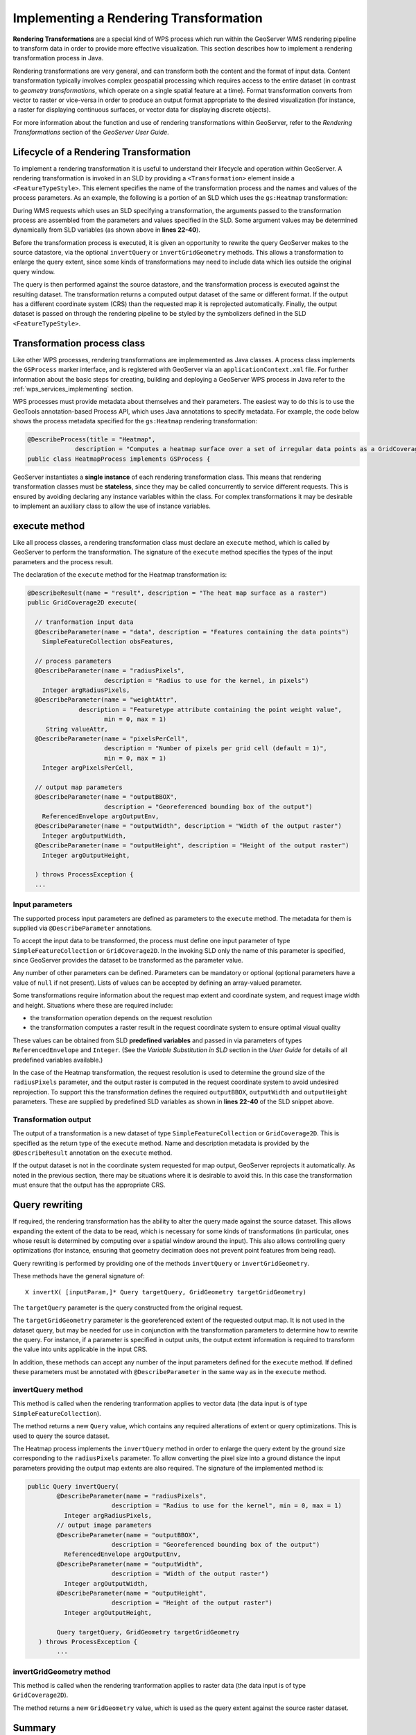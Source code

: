 .. _wps_services_implement_rendertrans:

Implementing a Rendering Transformation
=======================================

**Rendering Transformations** are a special kind of WPS process
which run within the GeoServer WMS rendering pipeline
to transform data in order to provide more effective visualization.
This section describes how to implement a rendering transformation process in Java.

Rendering transformations are very general, and can transform both the content
and the format of input data.
Content transformation typically involves complex geospatial processing
which requires access to the entire dataset
(in contrast to *geometry transformations*, which operate on a single spatial feature at a time).
Format transformation converts from vector to raster
or vice-versa in order to produce an output 
format appropriate to the desired visualization
(for instance, a raster for displaying continuous surfaces, or vector data for displaying discrete objects).

For more information about the function and use of rendering transformations within GeoServer, refer to the 
*Rendering Transformations* section of the *GeoServer User Guide*.


Lifecycle of a Rendering Transformation 
---------------------------------------

To implement a rendering transformation it is useful to understand
their lifecycle and operation within GeoServer.  
A rendering transformation is invoked in an SLD by providing a ``<Transformation>`` element inside a  ``<FeatureTypeStyle>``.
This element specifies the name of the transformation process and the names and values of 
the process parameters. As an example, the following is a portion of an SLD which uses
the ``gs:Heatmap`` transformation:

.. code-block:: xml
   :linenos:

            <FeatureTypeStyle>
              <Transformation>
                <ogc:Function name="gs:Heatmap">
                  <ogc:Function name="parameter">
                    <ogc:Literal>data</ogc:Literal>
                  </ogc:Function>
                  <ogc:Function name="parameter">
                    <ogc:Literal>weightAttr</ogc:Literal>
                    <ogc:Literal>pop2000</ogc:Literal>
                  </ogc:Function>
                  <ogc:Function name="parameter">
                    <ogc:Literal>radiusPixels</ogc:Literal>
                    <ogc:Function name="env">
                      <ogc:Literal>radius</ogc:Literal>
                      <ogc:Literal>100</ogc:Literal>
                    </ogc:Function>
                  </ogc:Function>
                  <ogc:Function name="parameter">
                    <ogc:Literal>pixelsPerCell</ogc:Literal>
                    <ogc:Literal>10</ogc:Literal>
                  </ogc:Function>
                  <ogc:Function name="parameter">
                    <ogc:Literal>outputBBOX</ogc:Literal>
                    <ogc:Function name="env">
                      <ogc:Literal>wms_bbox</ogc:Literal>
                    </ogc:Function>
                  </ogc:Function>
                  <ogc:Function name="parameter">
                    <ogc:Literal>outputWidth</ogc:Literal>
                    <ogc:Function name="env">
                      <ogc:Literal>wms_width</ogc:Literal>
                    </ogc:Function>
                  </ogc:Function>
                  <ogc:Function name="parameter">
                    <ogc:Literal>outputHeight</ogc:Literal>
                    <ogc:Function name="env">
                      <ogc:Literal>wms_height</ogc:Literal>
                    </ogc:Function>
                  </ogc:Function>
                </ogc:Function>
              </Transformation>
              ...


During WMS requests which uses an SLD specifying a transformation, 
the arguments passed to the transformation process 
are assembled from the parameters and values specified in the SLD.
Some argument values may be determined dynamically from SLD variables
(as shown above in **lines 22-40**).

Before the transformation process is executed, it is given an opportunity to rewrite 
the query GeoServer makes to the source datastore, via
the optional ``invertQuery`` or ``invertGridGeometry`` methods.  
This allows a transformation to enlarge the query extent,
since some kinds of transformations may need to include data which
lies outside the original query window.

The query is then performed against the source datastore,
and the transformation process is executed against the resulting dataset.
The transformation returns a computed output dataset
of the same or different format.
If the output has a different coordinate system (CRS) than 
the requested map it is reprojected automatically.
Finally, the output dataset is passed on through the rendering pipeline
to be styled by the symbolizers defined in the SLD ``<FeatureTypeStyle>``.


Transformation process class
----------------------------

Like other WPS processes, rendering transformations are implememented as Java classes.
A process class implements the ``GSProcess`` marker interface,
and is registered with GeoServer via an ``applicationContext.xml`` file.
For further information about the basic steps for creating, building and deploying a GeoServer WPS process in Java
refer to the :ref:`wps_services_implementing` section.

WPS processes must provide metadata about themselves and their parameters.  
The easiest way to do this is to use the GeoTools annotation-based Process API,
which uses Java annotations to specify metadata.
For example, the code below shows the process metadata specified for the ``gs:Heatmap`` rendering transformation:

.. code-block:: java

   @DescribeProcess(title = "Heatmap", 
                description = "Computes a heatmap surface over a set of irregular data points as a GridCoverage.")
   public class HeatmapProcess implements GSProcess {


GeoServer instantiates a **single instance** of each rendering transformation class.
This means that rendering transformation classes must be **stateless**,
since they may be called concurrently to service different requests.
This is ensured by avoiding declaring any instance variables within the class.
For complex transformations it may be desirable to implement an auxiliary class
to allow the use of instance variables.

execute method
--------------

Like all process classes, a rendering transformation class must declare an ``execute`` method, 
which is called by GeoServer to perform the transformation.
The signature of the ``execute`` method specifies the types of the input parameters 
and the process result.

The declaration of the ``execute`` method for the Heatmap transformation is:

.. code-block:: java

    @DescribeResult(name = "result", description = "The heat map surface as a raster")
    public GridCoverage2D execute(

      // tranformation input data
      @DescribeParameter(name = "data", description = "Features containing the data points") 
        SimpleFeatureCollection obsFeatures,

      // process parameters
      @DescribeParameter(name = "radiusPixels", 
                         description = "Radius to use for the kernel, in pixels") 
        Integer argRadiusPixels,
      @DescribeParameter(name = "weightAttr", 
                  description = "Featuretype attribute containing the point weight value", 
                         min = 0, max = 1) 
         String valueAttr,
      @DescribeParameter(name = "pixelsPerCell", 
                         description = "Number of pixels per grid cell (default = 1)", 
                         min = 0, max = 1) 
        Integer argPixelsPerCell,

      // output map parameters
      @DescribeParameter(name = "outputBBOX", 
                         description = "Georeferenced bounding box of the output") 
        ReferencedEnvelope argOutputEnv,
      @DescribeParameter(name = "outputWidth", description = "Width of the output raster") 
        Integer argOutputWidth,
      @DescribeParameter(name = "outputHeight", description = "Height of the output raster") 
        Integer argOutputHeight,

      ) throws ProcessException {
      ...



Input parameters
^^^^^^^^^^^^^^^^

The supported process input parameters are defined as parameters to the ``execute`` method.
The metadata for them is supplied via ``@DescribeParameter`` annotations.

To accept the input data to be transformed, the process must define one input parameter of type ``SimpleFeatureCollection`` or ``GridCoverage2D``.
In the invoking SLD only the name of this parameter is specified,
since GeoServer provides the dataset to be transformed as the parameter value.

Any number of other parameters can be defined.
Parameters can be mandatory or optional (optional parameters have a value of ``null`` if not present).
Lists of values can be accepted by defining an array-valued parameter.

Some transformations require information about the request map extent and coordinate system, and request image width and height.
Situations where these are required include:

* the transformation operation depends on the request resolution
* the transformation computes a raster result in the request coordinate system
  to ensure optimal visual quality 
  
These values can be obtained from SLD **predefined variables** and passed in via parameters of types 
``ReferencedEnvelope`` and ``Integer``.
(See the *Variable Substitution in SLD* section in the *User Guide* for details of all predefined variables available.)

In the case of the Heatmap transformation, the request resolution is used to determine the ground size of the
``radiusPixels`` parameter, and the output raster is computed in the request coordinate system
to avoid undesired reprojection.
To support this the transformation defines the required ``outputBBOX``, ``outputWidth`` and ``outputHeight`` parameters.
These are supplied by predefined SLD variables as shown in **lines 22-40** of the SLD snippet above.


Transformation output
^^^^^^^^^^^^^^^^^^^^^

The output of a transformation is a new dataset of type ``SimpleFeatureCollection`` or ``GridCoverage2D``.
This is specified as the return type of the ``execute`` method.
Name and description metadata is provided by the ``@DescribeResult`` annotation on the ``execute`` method.

If the output dataset is not in the coordinate system requested for map output, GeoServer 
reprojects it automatically.  
As noted in the previous section, there may be situations where it is desirable to avoid this. 
In this case the transformation must ensure that the output has the appropriate CRS.


Query rewriting
---------------

If required, the rendering transformation has the ability to alter the query made against the source dataset.
This allows expanding the extent of the data to be read, which is necessary for some kinds of 
transformations (in particular, ones whose result is determined by computing
over a spatial window around the input).  This also allows controlling query optimizations
(for instance, ensuring that geometry decimation does not
prevent point features from being read).

Query rewriting is performed by providing one of the methods ``invertQuery`` or ``invertGridGeometry``.

These methods have the general signature of::

  X invertX( [inputParam,]* Query targetQuery, GridGeometry targetGridGeometry)
  
The ``targetQuery`` parameter is the query constructed from the original request.

The ``targetGridGeometry`` parameter is the georeferenced extent of the requested output map.  
It is not used in the dataset query, but may be needed for use in conjunction with 
the transformation parameters to determine how to rewrite the query.
For instance, if a parameter is specified in output units, 
the output extent information is required to transform the value into units
applicable in the input CRS.

In addition, these methods can accept any number of the input parameters 
defined for the ``execute`` method.  
If defined these parameters must be annotated with
``@DescribeParameter`` in the same way as in the ``execute`` method.

invertQuery method
^^^^^^^^^^^^^^^^^^

This method is called when the rendering tranformation applies to vector data 
(the data input is of type ``SimpleFeatureCollection``).

The method returns a new ``Query`` value, which contains any required alterations of extent or query optimizations.
This is used to query the source dataset.

The Heatmap process implements the ``invertQuery`` method in order to enlarge the query extent
by the ground size corresponding to the ``radiusPixels`` parameter.
To allow converting the pixel size into a ground distance the input parameters providing the output map extents are also required.
The signature of the implemented method is:

.. code-block:: java

    public Query invertQuery(
            @DescribeParameter(name = "radiusPixels", 
                           description = "Radius to use for the kernel", min = 0, max = 1) 
              Integer argRadiusPixels,
            // output image parameters
            @DescribeParameter(name = "outputBBOX", 
                           description = "Georeferenced bounding box of the output") 
              ReferencedEnvelope argOutputEnv,
            @DescribeParameter(name = "outputWidth", 
                           description = "Width of the output raster") 
              Integer argOutputWidth,
            @DescribeParameter(name = "outputHeight", 
                           description = "Height of the output raster") 
              Integer argOutputHeight,

            Query targetQuery, GridGeometry targetGridGeometry
       ) throws ProcessException {
            ...




invertGridGeometry method
^^^^^^^^^^^^^^^^^^^^^^^^^

This method is called when the rendering tranformation applies to raster data 
(the data input is of type ``GridCoverage2D``).

The method returns a new ``GridGeometry`` value, 
which is used as the query extent against the source raster dataset.


Summary
-------

In summary, the key features of a rendering transformation process class are:

* There must be an input parameter which is a ``FeatureCollection`` or a ``GridCoverage2D``
* It may be useful to have input parameters which provide the request map extent and image dimensions
* There must be a single result of type ``FeatureCollection`` or ``GridCoverage2D``
* The optional ``invertQuery`` or ``invertGridGeometry`` methods may be supplied to rewrite the initial data query
* The transformation process class must be **stateless**





            

